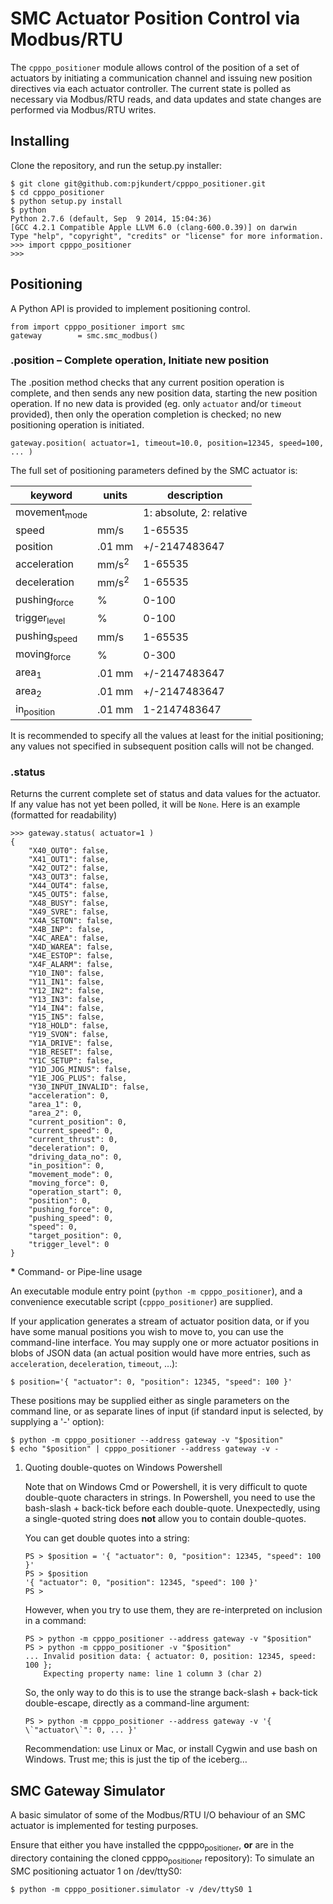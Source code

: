 * SMC Actuator Position Control via Modbus/RTU

  The =cpppo_positioner= module allows control of the position of a set of
  actuators by initiating a communication channel and issuing new position
  directives via each actuator controller.  The current state is polled as
  necessary via Modbus/RTU reads, and data updates and state changes are
  performed via Modbus/RTU writes.

** Installing

   Clone the repository, and run the setup.py installer:
   : $ git clone git@github.com:pjkundert/cpppo_positioner.git
   : $ cd cpppo_positioner
   : $ python setup.py install
   : $ python
   : Python 2.7.6 (default, Sep  9 2014, 15:04:36)
   : [GCC 4.2.1 Compatible Apple LLVM 6.0 (clang-600.0.39)] on darwin
   : Type "help", "copyright", "credits" or "license" for more information.
   : >>> import cpppo_positioner
   : >>>

** Positioning

   A Python API is provided to implement positioning control.
   : from import cpppo_positioner import smc
   : gateway		= smc.smc_modbus()

*** .position -- Complete operation, Initiate new position
    
    The .position method checks that any current position operation is complete,
    and then sends any new position data, starting the new position operation.
    If no new data is provided (eg. only =actuator= and/or =timeout= provided),
    then only the operation completion is checked; no new positioning operation
    is initiated.

    : gateway.position( actuator=1, timeout=10.0, position=12345, speed=100, ... )
    
    The full set of positioning parameters defined by the SMC actuator is:
    
    | keyword       | units  |              description |
    |---------------+--------+--------------------------|
    | movement_mode |        | 1: absolute, 2: relative |
    | speed         | mm/s   |                  1-65535 |
    | position      | .01 mm |            +/-2147483647 |
    | acceleration  | mm/s^2 |                  1-65535 |
    | deceleration  | mm/s^2 |                  1-65535 |
    | pushing_force | %      |                    0-100 |
    | trigger_level | %      |                    0-100 |
    | pushing_speed | mm/s   |                  1-65535 |
    | moving_force  | %      |                    0-300 |
    | area_1        | .01 mm |            +/-2147483647 |
    | area_2        | .01 mm |            +/-2147483647 |
    | in_position   | .01 mm |             1-2147483647 |
    
    It is recommended to specify all the values at least for the initial
    positioning; any values not specified in subsequent position calls will not
    be changed.

*** .status

    Returns the current complete set of status and data values for the actuator.
    If any value has not yet been polled, it will be =None=.  Here is an example
    (formatted for readability)

   #+BEGIN_EXAMPLE
   >>> gateway.status( actuator=1 )
   {
       "X40_OUT0": false,
       "X41_OUT1": false,
       "X42_OUT2": false,
       "X43_OUT3": false,
       "X44_OUT4": false,
       "X45_OUT5": false,
       "X48_BUSY": false,
       "X49_SVRE": false,
       "X4A_SETON": false,
       "X4B_INP": false,
       "X4C_AREA": false,
       "X4D_WAREA": false,
       "X4E_ESTOP": false,
       "X4F_ALARM": false,
       "Y10_IN0": false,
       "Y11_IN1": false,
       "Y12_IN2": false,
       "Y13_IN3": false,
       "Y14_IN4": false,
       "Y15_IN5": false,
       "Y18_HOLD": false,
       "Y19_SVON": false,
       "Y1A_DRIVE": false,
       "Y1B_RESET": false,
       "Y1C_SETUP": false,
       "Y1D_JOG_MINUS": false,
       "Y1E_JOG_PLUS": false,
       "Y30_INPUT_INVALID": false,
       "acceleration": 0,
       "area_1": 0,
       "area_2": 0,
       "current_position": 0,
       "current_speed": 0,
       "current_thrust": 0,
       "deceleration": 0,
       "driving_data_no": 0,
       "in_position": 0,
       "movement_mode": 0,
       "moving_force": 0,
       "operation_start": 0,
       "position": 0,
       "pushing_force": 0,
       "pushing_speed": 0,
       "speed": 0,
       "target_position": 0,
       "trigger_level": 0
   }
   #+END_EXAMPLE


   *** Command- or Pipe-line usage

    An executable module entry point (=python -m cpppo_positioner=), and a
    convenience executable script (=cpppo_positioner=) are supplied.
    
    If your application generates a stream of actuator position data, or if you
    have some manual positions you wish to move to, you can use the command-line
    interface.  You may supply one or more actuator positions in blobs of JSON
    data (an actual position would have more entries, such as =acceleration=,
    =deceleration=, =timeout=, ...):
    : $ position='{ "actuator": 0, "position": 12345, "speed": 100 }'
   
    These positions may be supplied either as single parameters on the command
    line, or as separate lines of input (if standard input is selected, by
    supplying a '-' option):
    : $ python -m cpppo_positioner --address gateway -v "$position"
    : $ echo "$position" | cpppo_positioner --address gateway -v -

**** Quoting double-quotes on Windows Powershell

     Note that on Windows Cmd or Powershell, it is very difficult to quote
     double-quote characters in strings.  In Powershell, you need to use the
     bash-slash + back-tick before each double-quote.  Unexpectedly,
     using a single-quoted string does *not* allow you to contain double-quotes.
     
     You can get double quotes into a string:
     : PS > $position = '{ "actuator": 0, "position": 12345, "speed": 100 }'
     : PS > $position
     : '{ "actuator": 0, "position": 12345, "speed": 100 }'
     : PS >
     
     However, when you try to use them, they are re-interpreted on inclusion in a
     command:
     : PS > python -m cpppo_positioner --address gateway -v "$position"
     : PS > python -m cpppo_positioner -v "$position"
     : ... Invalid position data: { actuator: 0, position: 12345, speed: 100 };
     :     Expecting property name: line 1 column 3 (char 2)
     
     So, the only way to do this is to use the strange back-slash + back-tick
     double-escape, directly as a command-line argument:
     : PS > python -m cpppo_positioner --address gateway -v '{ \`"actuator\`": 0, ... }'
     
     Recommendation: use Linux or Mac, or install Cygwin and use bash on
     Windows.  Trust me; this is just the tip of the iceberg...

** SMC Gateway Simulator

   A basic simulator of some of the Modbus/RTU I/O behaviour of an SMC actuator
   is implemented for testing purposes.

   Ensure that either you have installed the cpppo_positioner, *or* are in the
   directory containing the cloned cpppo_positioner repository): To simulate an
   SMC positioning actuator 1 on /dev/ttyS0:
   : $ python -m cpppo_positioner.simulator -v /dev/ttyS0 1

